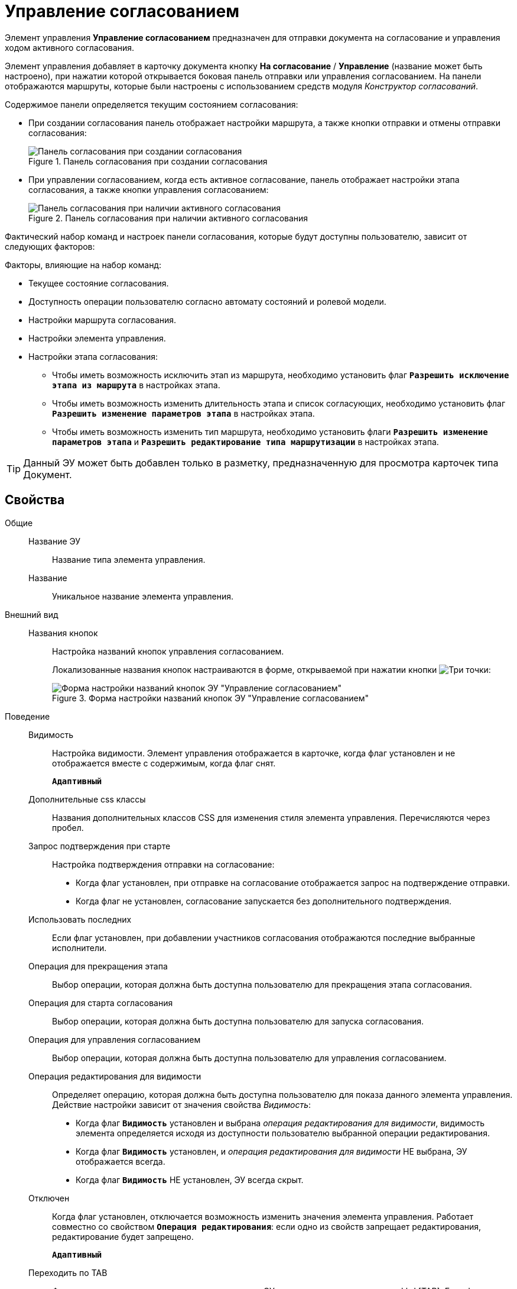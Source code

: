 = Управление согласованием

Элемент управления *Управление согласованием* предназначен для отправки документа на согласование и управления ходом активного согласования.

Элемент управления добавляет в карточку документа кнопку *На согласование* / *Управление* (название может быть настроено), при нажатии которой открывается боковая панель отправки или управления согласованием. На панели отображаются маршруты, которые были настроены с использованием средств модуля _Конструктор согласований_.

.Содержимое панели определяется текущим состоянием согласования:
* При создании согласования панель отображает настройки маршрута, а также кнопки отправки и отмены отправки согласования:
+
.Панель согласования при создании согласования
image::controls_agreementmanagement_send.png[Панель согласования при создании согласования]
* При управлении согласованием, когда есть активное согласование, панель отображает настройки этапа согласования, а также кнопки управления согласованием:
+
.Панель согласования при наличии активного согласования
image::controls_agreementmanagement_management.png[Панель согласования при наличии активного согласования]

Фактический набор команд и настроек панели согласования, которые будут доступны пользователю, зависит от следующих факторов:

.Факторы, влияющие на набор команд:
* Текущее состояние согласования.
* Доступность операции пользователю согласно автомату состояний и ролевой модели.
* Настройки маршрута согласования.
* Настройки элемента управления.
* Настройки этапа согласования:
** Чтобы иметь возможность исключить этап из маршрута, необходимо установить флаг `*Разрешить исключение этапа из маршрута*` в настройках этапа.
** Чтобы иметь возможность изменить длительность этапа и список согласующих, необходимо установить флаг `*Разрешить изменение параметров этапа*` в настройках этапа.
** Чтобы иметь возможность изменить тип маршрута, необходимо установить флаги `*Разрешить изменение параметров этапа*` и `*Разрешить редактирование типа маршрутизации*` в настройках этапа.

TIP: Данный ЭУ может быть добавлен только в разметку, предназначенную для просмотра карточек типа Документ.

== Свойства

Общие::
Название ЭУ:::
Название типа элемента управления.
Название:::
Уникальное название элемента управления.
Внешний вид::
Названия кнопок:::
Настройка названий кнопок управления согласованием.
+
Локализованные названия кнопок настраиваются в форме, открываемой при нажатии кнопки image:buttons/bt_dots.png[Три точки]:
+
.Форма настройки названий кнопок ЭУ "Управление согласованием"
image::ct_agreementmanagement_setnames.png[Форма настройки названий кнопок ЭУ "Управление согласованием"]
Поведение::
Видимость:::
Настройка видимости. Элемент управления отображается в карточке, когда флаг установлен и не отображается вместе с содержимым, когда флаг снят.
+
`*Адаптивный*`
Дополнительные css классы:::
Названия дополнительных классов CSS для изменения стиля элемента управления. Перечисляются через пробел.
Запрос подтверждения при старте:::
Настройка подтверждения отправки на согласование:
* Когда флаг установлен, при отправке на согласование отображается запрос на подтверждение отправки.
* Когда флаг не установлен, согласование запускается без дополнительного подтверждения.
Использовать последних:::
Если флаг установлен, при добавлении участников согласования отображаются последние выбранные исполнители.
Операция для прекращения этапа:::
Выбор операции, которая должна быть доступна пользователю для прекращения этапа согласования.
Операция для старта согласования:::
Выбор операции, которая должна быть доступна пользователю для запуска согласования.
Операция для управления согласованием:::
Выбор операции, которая должна быть доступна пользователю для управления согласованием.
Операция редактирования для видимости:::
Определяет операцию, которая должна быть доступна пользователю для показа данного элемента управления. Действие настройки зависит от значения свойства _Видимость_:
+
* Когда флаг `*Видимость*` установлен и выбрана _операция редактирования для видимости_, видимость элемента определяется исходя из доступности пользователю выбранной операции редактирования.
* Когда флаг `*Видимость*` установлен, и _операция редактирования для видимости_ НЕ выбрана, ЭУ отображается всегда.
* Когда флаг `*Видимость*` НЕ установлен, ЭУ всегда скрыт.
Отключен:::
Когда флаг установлен, отключается возможность изменить значения элемента управления. Работает совместно со свойством `*Операция редактирования*`: если одно из свойств запрещает редактирования, редактирование будет запрещено.
+
`*Адаптивный*`
Переходить по TAB:::
Флаг определяет последовательность перехода по ЭУ карточки при нажатии кнопки kbd:[TAB]. Если флаг установлен, переход по kbd:[TAB] разрешён.
Режим:::
Определяет режим отображения кнопок старта и управления согласованием. Возможные варианты:
+
* *_Старт и Управление_* - когда согласование запущено, отображаются кнопки управления согласованием. Когда согласование не запущено, отображается кнопка запуска согласования.
* *_Только Старт_* - отображается только кнопка запуска согласования, если оно не запущено.
* *_Только Управление_* - отображаются только кнопки управления согласованием, если оно запущено.
Стандартный css класс:::
Название CSS класса, в котором определен стандартный стиль элемента управления.
Управление согласованием:::
Открывает форму настройки списка отображаемых в ЭУ кнопок управления согласованием: *Остановить*, *Отменить* и *Завершить*.
+
.Форма настройки доступности кнопок управления согласованием ЭУ "Управление согласованием"
image::ct_agreementmanagement_enablebuttons.png[Форма настройки доступности кнопок управления согласованием ЭУ "Управление согласованием"]
+
Кнопки управления, с которых снят флаг, будут скрыты с панели управления согласованием.
+
Кнопка *Управление согласованием* недоступна, если свойство `*Режим*` в значении *_только Старт_*.
Формат отображения Согласующего:::
Определяет формат отображения имен согласующих на панели согласования:
+
* ФИО
* ФИО+Должность
* Строка отображения - используется формат отображения, настроенный в _Справочнике сотрудников_
События::
Перед добавлением участника согласования:::
Вызывается перед добавление участника согласования.
Перед изменением пути согласования:::
Вызывается перед изменением пути согласования.
Перед остановкой согласования:::
Вызывается перед остановкой согласования.
Перед остановкой Этапа:::
Вызывается перед остановкой этапа согласования.
Перед открытием панели согласования:::
Вызывается перед открытием панели согласования.
Перед отменой согласования:::
Вызывается перед отменой согласования.
Перед отменой старта согласования (закрытием панели):::
Вызывается перед отменой старта согласования, перед закрытием панели согласования.
Перед принудительным завершением согласования:::
Вызывается перед принудительным завершением согласования.
Перед продолжением согласования после паузы:::
Вызывается перед продолжением согласования после паузы.
Перед стартом согласования:::
Вызывается перед стартом согласования.
Перед удалением участника согласования:::
Вызывается перед удалением участника согласования.
После добавления участника согласования:::
Вызывается после добавления участника согласования.
После изменения пути согласования:::
Вызывается после изменения пути согласования.
После остановки Этапа:::
Вызывается после остановки этапа согласования.
После открытия панели согласования:::
Вызывается после открытия панели согласования.
После отмены старта согласования (закрытия панели):::
Вызывается после отмены старта согласования, после закрытия панели согласования.
После удаления участника согласования:::
Вызывается после удаления участника согласования.
При наведении курсора:::
Вызывается при входе курсора мыши в область элемента управления.
При отведении курсора:::
Вызывается, когда курсор мыши покидает область элемента управления.
При щелчке:::
Вызывается при щелчке мыши по любой области элемента управления.
